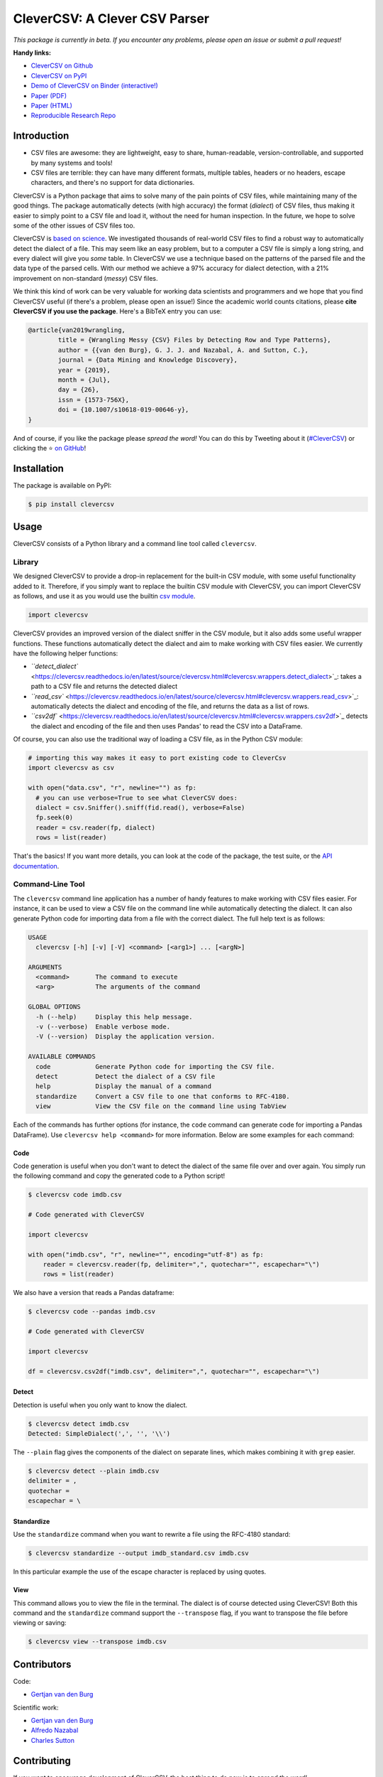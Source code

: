 
CleverCSV: A Clever CSV Parser
==============================


.. image:: https://travis-ci.org/alan-turing-institute/CleverCSV.svg?branch=master
   :target: https://travis-ci.org/alan-turing-institute/CleverCSV
   :alt: Build Status


.. image:: https://badge.fury.io/py/clevercsv.svg
   :target: https://pypi.org/project/clevercsv/
   :alt: PyPI version


.. image:: https://readthedocs.org/projects/clevercsv/badge/?version=latest
   :target: https://clevercsv.readthedocs.io/en/latest/?badge=latest
   :alt: Documentation Status


.. image:: https://mybinder.org/badge_logo.svg
   :target: https://mybinder.org/v2/gh/alan-turing-institute/CleverCSVDemo/master?filepath=CSV_dialect_detection_with_CleverCSV.ipynb
   :alt: Binder


*This package is currently in beta. If you encounter any problems, please open 
an issue or submit a pull request!*

**Handy links:**


* `CleverCSV on Github <https://github.com/alan-turing-institute/CleverCSV>`_
* `CleverCSV on PyPI <https://pypi.org/project/clevercsv/>`_
* `Demo of CleverCSV on Binder (interactive!) <https://mybinder.org/v2/gh/alan-turing-institute/CleverCSVDemo/master?filepath=CSV_dialect_detection_with_CleverCSV.ipynb>`_
* `Paper (PDF) <https://gertjanvandenburg.com/papers/VandenBurg_Nazabal_Sutton_-_Wrangling_Messy_CSV_Files_by_Detecting_Row_and_Type_Patterns_2019.pdf>`_
* `Paper (HTML) <https://rdcu.be/bLVur>`_
* `Reproducible Research Repo <https://github.com/alan-turing-institute/CSV_Wrangling/>`_

Introduction
------------


* CSV files are awesome: they are lightweight, easy to share, human-readable, 
  version-controllable, and supported by many systems and tools!
* CSV files are terrible: they can have many different formats, multiple 
  tables, headers or no headers, escape characters, and there's no support for 
  data dictionaries.

CleverCSV is a Python package that aims to solve many of the pain points of 
CSV files, while maintaining many of the good things. The package 
automatically detects (with high accuracy) the format (\ *dialect*\ ) of CSV 
files, thus making it easier to simply point to a CSV file and load it, 
without the need for human inspection. In the future, we hope to solve some of 
the other issues of CSV files too.

CleverCSV is `based on 
science <https://gertjanvandenburg.com/papers/VandenBurg_Nazabal_Sutton_-_Wrangling_Messy_CSV_Files_by_Detecting_Row_and_Type_Patterns_2019.pdf>`_. 
We investigated thousands of real-world CSV files to find a robust way to 
automatically detect the dialect of a file. This may seem like an easy 
problem, but to a computer a CSV file is simply a long string, and every 
dialect will give you *some* table. In CleverCSV we use a technique based on 
the patterns of the parsed file and the data type of the parsed cells. With 
our method we achieve a 97% accuracy for dialect detection, with a 21% 
improvement on non-standard (\ *messy*\ ) CSV files.

We think this kind of work can be very valuable for working data scientists 
and programmers and we hope that you find CleverCSV useful (if there's a 
problem, please open an issue!) Since the academic world counts citations, 
please **cite CleverCSV if you use the package**. Here's a BibTeX entry you 
can use:

.. code-block:: bib

   @article{van2019wrangling,
           title = {Wrangling Messy {CSV} Files by Detecting Row and Type Patterns},
           author = {{van den Burg}, G. J. J. and Nazabal, A. and Sutton, C.},
           journal = {Data Mining and Knowledge Discovery},
           year = {2019},
           month = {Jul},
           day = {26},
           issn = {1573-756X},
           doi = {10.1007/s10618-019-00646-y},
   }

And of course, if you like the package please *spread the word!* You can do 
this by Tweeting about it 
(\ `#CleverCSV <https://twitter.com/hashtag/clevercsv>`_\ ) or clicking the ⭐️ `on 
GitHub <https://github.com/alan-turing-institute/CleverCSV>`_\ !

Installation
------------

The package is available on PyPI:

.. code-block:: bash

   $ pip install clevercsv

Usage
-----

CleverCSV consists of a Python library and a command line tool called 
``clevercsv``.

Library
^^^^^^^

We designed CleverCSV to provide a drop-in replacement for the built-in CSV 
module, with some useful functionality added to it. Therefore, if you simply 
want to replace the builtin CSV module with CleverCSV, you can import 
CleverCSV as follows, and use it as you would use the builtin `csv 
module <https://docs.python.org/3/library/csv.html>`_.

.. code-block:: python

   import clevercsv

CleverCSV provides an improved version of the dialect sniffer in the CSV 
module, but it also adds some useful wrapper functions. These functions 
automatically detect the dialect and aim to make working with CSV files 
easier. We currently have the following helper functions:


* `\ ``detect_dialect``  <https://clevercsv.readthedocs.io/en/latest/source/clevercsv.html#clevercsv.wrappers.detect_dialect>`_\ : 
  takes a path to a CSV file and returns the detected dialect
* `\ ``read_csv`` <https://clevercsv.readthedocs.io/en/latest/source/clevercsv.html#clevercsv.wrappers.read_csv>`_\ : 
  automatically detects the dialect and encoding of the file, and returns the 
  data as a list of rows.
* `\ ``csv2df`` <https://clevercsv.readthedocs.io/en/latest/source/clevercsv.html#clevercsv.wrappers.csv2df>`_ 
  detects the dialect and encoding of the file and then uses Pandas' to read 
  the CSV into a DataFrame.

Of course, you can also use the traditional way of loading a CSV file, as in 
the Python CSV module:

.. code-block:: python

   # importing this way makes it easy to port existing code to CleverCsv
   import clevercsv as csv

   with open("data.csv", "r", newline="") as fp:
     # you can use verbose=True to see what CleverCSV does:
     dialect = csv.Sniffer().sniff(fid.read(), verbose=False)
     fp.seek(0)
     reader = csv.reader(fp, dialect)
     rows = list(reader)

That's the basics! If you want more details, you can look at the code of the 
package, the test suite, or the `API 
documentation <https://clevercsv.readthedocs.io/en/latest/source/modules.html>`_.

Command-Line Tool
^^^^^^^^^^^^^^^^^

The ``clevercsv`` command line application has a number of handy features to 
make working with CSV files easier. For instance, it can be used to view a CSV 
file on the command line while automatically detecting the dialect. It can 
also generate Python code for importing data from a file with the correct 
dialect. The full help text is as follows:

.. code-block:: text

   USAGE
     clevercsv [-h] [-v] [-V] <command> [<arg1>] ... [<argN>]

   ARGUMENTS
     <command>       The command to execute
     <arg>           The arguments of the command

   GLOBAL OPTIONS
     -h (--help)     Display this help message.
     -v (--verbose)  Enable verbose mode.
     -V (--version)  Display the application version.

   AVAILABLE COMMANDS
     code            Generate Python code for importing the CSV file.
     detect          Detect the dialect of a CSV file
     help            Display the manual of a command
     standardize     Convert a CSV file to one that conforms to RFC-4180.
     view            View the CSV file on the command line using TabView

Each of the commands has further options (for instance, the ``code`` command 
can generate code for importing a Pandas DataFrame). Use
``clevercsv help <command>`` for more information. Below are some examples for 
each command:

Code
~~~~

Code generation is useful when you don't want to detect the dialect of the 
same file over and over again. You simply run the following command and copy 
the generated code to a Python script!

.. code-block:: text

   $ clevercsv code imdb.csv

   # Code generated with CleverCSV

   import clevercsv

   with open("imdb.csv", "r", newline="", encoding="utf-8") as fp:
       reader = clevercsv.reader(fp, delimiter=",", quotechar="", escapechar="\")
       rows = list(reader)

We also have a version that reads a Pandas dataframe:

.. code-block:: text

   $ clevercsv code --pandas imdb.csv

   # Code generated with CleverCSV

   import clevercsv

   df = clevercsv.csv2df("imdb.csv", delimiter=",", quotechar="", escapechar="\")

Detect
~~~~~~

Detection is useful when you only want to know the dialect.

.. code-block:: text

   $ clevercsv detect imdb.csv
   Detected: SimpleDialect(',', '', '\\')

The ``--plain`` flag gives the components of the dialect on separate lines, 
which makes combining it with ``grep`` easier.

.. code-block:: text

   $ clevercsv detect --plain imdb.csv
   delimiter = ,
   quotechar =
   escapechar = \

Standardize
~~~~~~~~~~~

Use the ``standardize`` command when you want to rewrite a file using the 
RFC-4180 standard:

.. code-block:: text

   $ clevercsv standardize --output imdb_standard.csv imdb.csv

In this particular example the use of the escape character is replaced by 
using quotes.

View
~~~~

This command allows you to view the file in the terminal. The dialect is of 
course detected using CleverCSV! Both this command and the ``standardize`` 
command support the ``--transpose`` flag, if you want to transpose the file 
before viewing or saving:

.. code-block:: text

   $ clevercsv view --transpose imdb.csv

Contributors
------------

Code:


* `Gertjan van den Burg <https://gertjan.dev>`_

Scientific work:


* `Gertjan van den Burg <https://gertjan.dev>`_
* `Alfredo Nazabal <https://scholar.google.com/citations?user=IanHvT4AAAAJ>`_
* `Charles Sutton <https://homepages.inf.ed.ac.uk/csutton/>`_

Contributing
------------

If you want to encourage development of CleverCSV, the best thing to do now is 
to *spread the word!*

If you encounter an issue in CleverCSV, please open an issue or submit a pull 
request!

Notes
-----

License: MIT (see LICENSE file).

Copyright (c) 2019 `The Alan Turing Institute <https://turing.ac.uk>`_.
